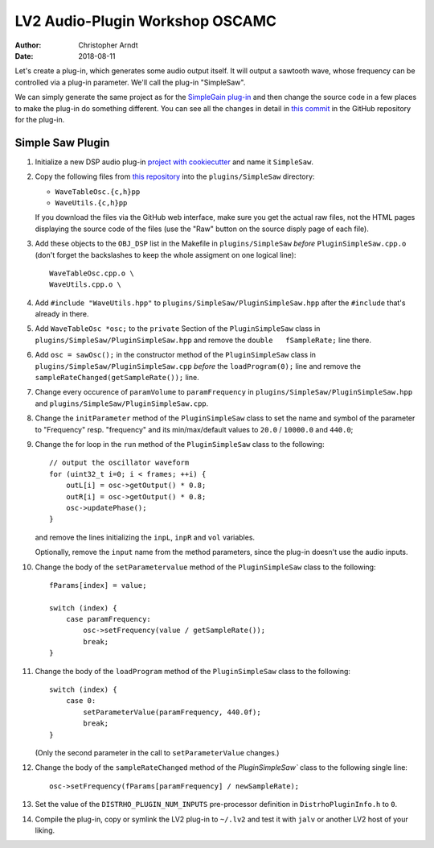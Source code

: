 LV2 Audio-Plugin Workshop OSCAMC
################################

:author: Christopher Arndt
:date: 2018-08-11


Let's create a plug-in, which generates some audio output itself. It will output a sawtooth wave,
whose frequency can be controlled via a plug-in parameter. We'll call the plug-in "SimpleSaw".

We can simply generate the same project as for the `SimpleGain plug-in`_ and then change the
source code in a few places to make the plug-in do something different. You can see all the changes
in detail in `this commit`_ in the GitHub repository for the plug-in.

.. _simplegain plug-in: my-first-lv2-plugin.rst
.. _this commit:
    https://github.com/osamc-lv2-workshop/simplesaw/commit/b5750ecba67ade452dee86775aafd4228f0f4205


Simple Saw Plugin
-----------------

1. Initialize a new DSP audio plug-in `project with cookiecutter <my-first-lv2-plugin.rst>`_ and
   name it ``SimpleSaw``.

2. Copy the following files from `this repository`_ into the ``plugins/SimpleSaw`` directory:

   * ``WaveTableOsc.{c,h}pp``
   * ``WaveUtils.{c,h}pp``

   If you download the files via the GitHub web interface, make sure you get the actual raw files,
   not the HTML pages displaying the source code of the files (use the "Raw" button on the source
   disply page of each file).

3. Add these objects to the ``OBJ_DSP`` list in the Makefile in ``plugins/SimpleSaw`` *before*
   ``PluginSimpleSaw.cpp.o`` (don't forget the backslashes to keep the whole assigment on one
   logical line)::

        WaveTableOsc.cpp.o \
        WaveUtils.cpp.o \

4. Add ``#include "WaveUtils.hpp"`` to ``plugins/SimpleSaw/PluginSimpleSaw.hpp`` after the
   ``#include`` that's already in there.

5. Add ``WaveTableOsc *osc;`` to the ``private`` Section of the ``PluginSimpleSaw`` class in
   ``plugins/SimpleSaw/PluginSimpleSaw.hpp`` and remove the ``double   fSampleRate;`` line there.

6. Add ``osc = sawOsc();`` in the constructor method of the ``PluginSimpleSaw`` class in
   ``plugins/SimpleSaw/PluginSimpleSaw.cpp`` *before* the ``loadProgram(0);`` line and remove
   the ``sampleRateChanged(getSampleRate());`` line.

7. Change every occurence of ``paramVolume`` to ``paramFrequency`` in
   ``plugins/SimpleSaw/PluginSimpleSaw.hpp`` and ``plugins/SimpleSaw/PluginSimpleSaw.cpp``.

8. Change the ``initParameter`` method of the ``PluginSimpleSaw`` class to set the name and symbol
   of the parameter to "Frequency" resp. "frequency" and its min/max/default values to ``20.0`` /
   ``10000.0`` and ``440.0``;

9. Change the for loop in the ``run`` method of the ``PluginSimpleSaw`` class to the following::

        // output the oscillator waveform
        for (uint32_t i=0; i < frames; ++i) {
            outL[i] = osc->getOutput() * 0.8;
            outR[i] = osc->getOutput() * 0.8;
            osc->updatePhase();
        }

   and remove the lines initializing  the ``inpL``, ``inpR`` and ``vol`` variables.

   Optionally, remove the ``input`` name from the method parameters, since the plug-in doesn't use
   the audio inputs.

10. Change the body of the ``setParametervalue`` method of the ``PluginSimpleSaw`` class to the
    following::

        fParams[index] = value;

        switch (index) {
            case paramFrequency:
                osc->setFrequency(value / getSampleRate());
                break;
        }

11. Change the body of the ``loadProgram`` method of the ``PluginSimpleSaw`` class to the
    following::

        switch (index) {
            case 0:
                setParameterValue(paramFrequency, 440.0f);
                break;
        }

    (Only the second parameter in the call to ``setParameterValue`` changes.)

12. Change the body of the ``sampleRateChanged`` method of the `PluginSimpleSaw`` class to the
    following single line::

        osc->setFrequency(fParams[paramFrequency] / newSampleRate);

13. Set the value of the ``DISTRHO_PLUGIN_NUM_INPUTS`` pre-processor definition in
    ``DistrhoPluginInfo.h`` to ``0``.

14. Compile the plug-in, copy or symlink the LV2 plug-in to ``~/.lv2`` and test it with ``jalv``
    or another LV2 host of your liking.


.. _this repository:
    https://github.com/SpotlightKid/MonoSynth/tree/master/plugins/monosynth
